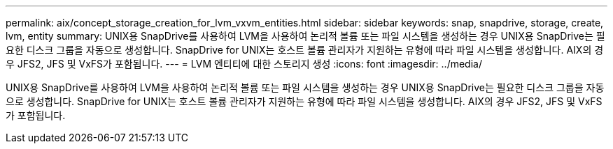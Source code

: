 ---
permalink: aix/concept_storage_creation_for_lvm_vxvm_entities.html 
sidebar: sidebar 
keywords: snap, snapdrive, storage, create, lvm, entity 
summary: UNIX용 SnapDrive를 사용하여 LVM을 사용하여 논리적 볼륨 또는 파일 시스템을 생성하는 경우 UNIX용 SnapDrive는 필요한 디스크 그룹을 자동으로 생성합니다. SnapDrive for UNIX는 호스트 볼륨 관리자가 지원하는 유형에 따라 파일 시스템을 생성합니다. AIX의 경우 JFS2, JFS 및 VxFS가 포함됩니다. 
---
= LVM 엔티티에 대한 스토리지 생성
:icons: font
:imagesdir: ../media/


[role="lead"]
UNIX용 SnapDrive를 사용하여 LVM을 사용하여 논리적 볼륨 또는 파일 시스템을 생성하는 경우 UNIX용 SnapDrive는 필요한 디스크 그룹을 자동으로 생성합니다. SnapDrive for UNIX는 호스트 볼륨 관리자가 지원하는 유형에 따라 파일 시스템을 생성합니다. AIX의 경우 JFS2, JFS 및 VxFS가 포함됩니다.
